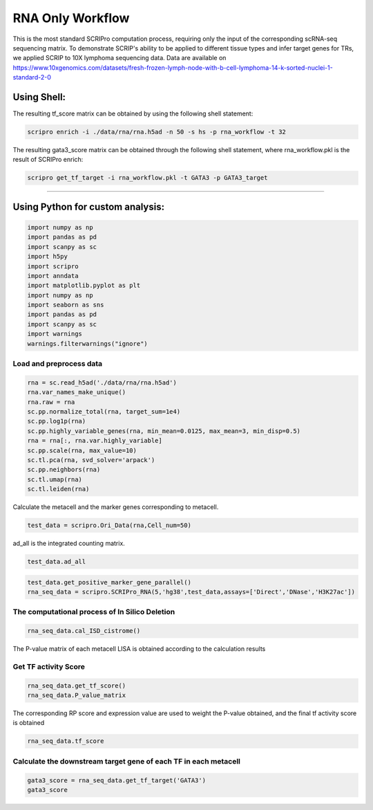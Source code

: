 RNA Only Workflow
-------------------------------


This is the most standard SCRIPro computation process, requiring only
the input of the corresponding scRNA-seq sequencing matrix.
To demonstrate SCRIP's ability to be applied to different tissue types and infer target genes for TRs, we applied SCRIP to 10X lymphoma sequencing data. Data are available on https://www.10xgenomics.com/datasets/fresh-frozen-lymph-node-with-b-cell-lymphoma-14-k-sorted-nuclei-1-standard-2-0


Using Shell: 
~~~~~~~~~~~~~~~~~~~~~~~~~~~~~~~~~~~~~~~

The resulting tf_score matrix can be obtained by using the following shell statement:

.. code:: shell

    scripro enrich -i ./data/rna/rna.h5ad -n 50 -s hs -p rna_workflow -t 32

  
The resulting gata3_score matrix can be obtained through the following shell statement, where rna_workflow.pkl is the result of SCRIPro enrich:


.. code:: shell

    scripro get_tf_target -i rna_workflow.pkl -t GATA3 -p GATA3_target


########################################

Using Python for custom analysis:
~~~~~~~~~~~~~~~~~~~~~~~~~~~~~~~~~~~~~~~

.. code:: python

    import numpy as np
    import pandas as pd
    import scanpy as sc
    import h5py
    import scripro
    import anndata
    import matplotlib.pyplot as plt
    import numpy as np
    import seaborn as sns
    import pandas as pd
    import scanpy as sc
    import warnings
    warnings.filterwarnings("ignore")

Load and preprocess data
========================

.. code:: python

    rna = sc.read_h5ad('./data/rna/rna.h5ad')
    rna.var_names_make_unique()
    rna.raw = rna
    sc.pp.normalize_total(rna, target_sum=1e4)
    sc.pp.log1p(rna)
    sc.pp.highly_variable_genes(rna, min_mean=0.0125, max_mean=3, min_disp=0.5)
    rna = rna[:, rna.var.highly_variable]
    sc.pp.scale(rna, max_value=10)
    sc.tl.pca(rna, svd_solver='arpack')
    sc.pp.neighbors(rna)
    sc.tl.umap(rna)
    sc.tl.leiden(rna)

Calculate the metacell and the marker genes corresponding to metacell.

.. code:: python

    test_data = scripro.Ori_Data(rna,Cell_num=50)

ad_all is the integrated counting matrix.

.. code:: python

    test_data.ad_all




.. raw:: html

    <div>
    <style scoped>
        .dataframe tbody tr th:only-of-type {
            vertical-align: middle;
        }
    
        .dataframe tbody tr th {
            vertical-align: top;
        }
    
        .dataframe thead th {
            text-align: right;
        }
    </style>
    <table border="1" class="dataframe">
      <thead>
        <tr style="text-align: right;">
          <th></th>
          <th>MIR1302-2HG</th>
          <th>FAM138A</th>
          <th>OR4F5</th>
          <th>AL627309.1</th>
          <th>AL627309.3</th>
          <th>AL627309.2</th>
          <th>AL627309.5</th>
          <th>AL627309.4</th>
          <th>AP006222.2</th>
          <th>AL732372.1</th>
          <th>...</th>
          <th>AC133551.1</th>
          <th>AC136612.1</th>
          <th>AC136616.1</th>
          <th>AC136616.3</th>
          <th>AC136616.2</th>
          <th>AC141272.1</th>
          <th>AC023491.2</th>
          <th>AC007325.1</th>
          <th>AC007325.4</th>
          <th>AC007325.2</th>
        </tr>
      </thead>
      <tbody>
        <tr>
          <th>20_0</th>
          <td>0.0</td>
          <td>0.0</td>
          <td>0.0</td>
          <td>0.0</td>
          <td>0.0</td>
          <td>0.0</td>
          <td>0.0</td>
          <td>0.0</td>
          <td>0.0</td>
          <td>0.0</td>
          <td>...</td>
          <td>0.0</td>
          <td>0.0</td>
          <td>0.0</td>
          <td>0.0</td>
          <td>0.0</td>
          <td>0.0</td>
          <td>0.0</td>
          <td>0.0</td>
          <td>0.0</td>
          <td>0.0</td>
        </tr>
        <tr>
          <th>15_0</th>
          <td>0.0</td>
          <td>0.0</td>
          <td>0.0</td>
          <td>0.0</td>
          <td>0.0</td>
          <td>0.0</td>
          <td>0.0</td>
          <td>0.0</td>
          <td>0.0</td>
          <td>0.0</td>
          <td>...</td>
          <td>0.0</td>
          <td>0.0</td>
          <td>0.0</td>
          <td>0.0</td>
          <td>0.0</td>
          <td>0.0</td>
          <td>0.0</td>
          <td>0.0</td>
          <td>0.0</td>
          <td>0.0</td>
        </tr>
        <tr>
          <th>15_1</th>
          <td>0.0</td>
          <td>0.0</td>
          <td>0.0</td>
          <td>0.0</td>
          <td>0.0</td>
          <td>0.0</td>
          <td>0.0</td>
          <td>0.0</td>
          <td>0.0</td>
          <td>0.0</td>
          <td>...</td>
          <td>0.0</td>
          <td>0.0</td>
          <td>0.0</td>
          <td>0.0</td>
          <td>0.0</td>
          <td>0.0</td>
          <td>0.0</td>
          <td>0.0</td>
          <td>0.0</td>
          <td>0.0</td>
        </tr>
        <tr>
          <th>15_2</th>
          <td>0.0</td>
          <td>0.0</td>
          <td>0.0</td>
          <td>0.0</td>
          <td>0.0</td>
          <td>0.0</td>
          <td>0.0</td>
          <td>0.0</td>
          <td>0.0</td>
          <td>0.0</td>
          <td>...</td>
          <td>0.0</td>
          <td>0.0</td>
          <td>0.0</td>
          <td>0.0</td>
          <td>0.0</td>
          <td>0.0</td>
          <td>0.0</td>
          <td>0.0</td>
          <td>0.0</td>
          <td>0.0</td>
        </tr>
        <tr>
          <th>13_0</th>
          <td>0.0</td>
          <td>0.0</td>
          <td>0.0</td>
          <td>0.0</td>
          <td>0.0</td>
          <td>0.0</td>
          <td>0.0</td>
          <td>0.0</td>
          <td>0.0</td>
          <td>0.0</td>
          <td>...</td>
          <td>0.0</td>
          <td>0.0</td>
          <td>0.0</td>
          <td>0.0</td>
          <td>0.0</td>
          <td>0.0</td>
          <td>0.0</td>
          <td>0.0</td>
          <td>0.0</td>
          <td>0.0</td>
        </tr>
        <tr>
          <th>...</th>
          <td>...</td>
          <td>...</td>
          <td>...</td>
          <td>...</td>
          <td>...</td>
          <td>...</td>
          <td>...</td>
          <td>...</td>
          <td>...</td>
          <td>...</td>
          <td>...</td>
          <td>...</td>
          <td>...</td>
          <td>...</td>
          <td>...</td>
          <td>...</td>
          <td>...</td>
          <td>...</td>
          <td>...</td>
          <td>...</td>
          <td>...</td>
        </tr>
        <tr>
          <th>9_4</th>
          <td>0.0</td>
          <td>0.0</td>
          <td>0.0</td>
          <td>0.0</td>
          <td>0.0</td>
          <td>0.0</td>
          <td>0.0</td>
          <td>0.0</td>
          <td>0.0</td>
          <td>0.0</td>
          <td>...</td>
          <td>0.0</td>
          <td>0.0</td>
          <td>0.0</td>
          <td>0.0</td>
          <td>0.0</td>
          <td>0.0</td>
          <td>0.0</td>
          <td>0.0</td>
          <td>0.0</td>
          <td>0.0</td>
        </tr>
        <tr>
          <th>9_5</th>
          <td>0.0</td>
          <td>0.0</td>
          <td>0.0</td>
          <td>0.0</td>
          <td>0.0</td>
          <td>0.0</td>
          <td>0.0</td>
          <td>0.0</td>
          <td>0.0</td>
          <td>0.0</td>
          <td>...</td>
          <td>0.0</td>
          <td>0.0</td>
          <td>0.0</td>
          <td>0.0</td>
          <td>0.0</td>
          <td>0.0</td>
          <td>0.0</td>
          <td>0.0</td>
          <td>0.0</td>
          <td>0.0</td>
        </tr>
        <tr>
          <th>9_6</th>
          <td>0.0</td>
          <td>0.0</td>
          <td>0.0</td>
          <td>0.0</td>
          <td>0.0</td>
          <td>0.0</td>
          <td>0.0</td>
          <td>0.0</td>
          <td>0.0</td>
          <td>0.0</td>
          <td>...</td>
          <td>0.0</td>
          <td>0.0</td>
          <td>0.0</td>
          <td>0.0</td>
          <td>0.0</td>
          <td>0.0</td>
          <td>0.0</td>
          <td>0.0</td>
          <td>0.0</td>
          <td>0.0</td>
        </tr>
        <tr>
          <th>9_7</th>
          <td>0.0</td>
          <td>0.0</td>
          <td>0.0</td>
          <td>0.0</td>
          <td>0.0</td>
          <td>0.0</td>
          <td>0.0</td>
          <td>0.0</td>
          <td>0.0</td>
          <td>0.0</td>
          <td>...</td>
          <td>0.0</td>
          <td>0.0</td>
          <td>0.0</td>
          <td>0.0</td>
          <td>0.0</td>
          <td>0.0</td>
          <td>0.0</td>
          <td>0.0</td>
          <td>0.0</td>
          <td>0.0</td>
        </tr>
        <tr>
          <th>21_0</th>
          <td>0.0</td>
          <td>0.0</td>
          <td>0.0</td>
          <td>0.0</td>
          <td>0.0</td>
          <td>0.0</td>
          <td>0.0</td>
          <td>0.0</td>
          <td>0.0</td>
          <td>0.0</td>
          <td>...</td>
          <td>0.0</td>
          <td>0.0</td>
          <td>0.0</td>
          <td>0.0</td>
          <td>0.0</td>
          <td>0.0</td>
          <td>0.0</td>
          <td>0.0</td>
          <td>0.0</td>
          <td>0.0</td>
        </tr>
      </tbody>
    </table>
    <p>224 rows × 36621 columns</p>
    </div>



.. code:: python

    test_data.get_positive_marker_gene_parallel()
    rna_seq_data = scripro.SCRIPro_RNA(5,'hg38',test_data,assays=['Direct','DNase','H3K27ac'])

The computational process of In Silico Deletion
===============================================

.. code:: python
  
    rna_seq_data.cal_ISD_cistrome()



The P-value matrix of each metacell LISA is obtained according to the
calculation results

Get TF activity Score
=====================

.. code:: python

    rna_seq_data.get_tf_score()
    rna_seq_data.P_value_matrix




.. raw:: html

    <div>
    <style scoped>
        .dataframe tbody tr th:only-of-type {
            vertical-align: middle;
        }
    
        .dataframe tbody tr th {
            vertical-align: top;
        }
    
        .dataframe thead th {
            text-align: right;
        }
    </style>
    <table border="1" class="dataframe">
      <thead>
        <tr style="text-align: right;">
          <th></th>
          <th>ADNP</th>
          <th>AFF1</th>
          <th>AFF4</th>
          <th>AGO1</th>
          <th>AHR</th>
          <th>AIRE</th>
          <th>ALX1</th>
          <th>ALX3</th>
          <th>ALX4</th>
          <th>ANHX</th>
          <th>...</th>
          <th>ZSCAN22</th>
          <th>ZSCAN23</th>
          <th>ZSCAN29</th>
          <th>ZSCAN30</th>
          <th>ZSCAN31</th>
          <th>ZSCAN4</th>
          <th>ZSCAN5A</th>
          <th>ZSCAN5C</th>
          <th>ZXDB</th>
          <th>ZXDC</th>
        </tr>
        <tr>
          <th>row</th>
          <th></th>
          <th></th>
          <th></th>
          <th></th>
          <th></th>
          <th></th>
          <th></th>
          <th></th>
          <th></th>
          <th></th>
          <th></th>
          <th></th>
          <th></th>
          <th></th>
          <th></th>
          <th></th>
          <th></th>
          <th></th>
          <th></th>
          <th></th>
          <th></th>
        </tr>
      </thead>
      <tbody>
        <tr>
          <th>0_0</th>
          <td>1.982159e-05</td>
          <td>0.114342</td>
          <td>0.466165</td>
          <td>3.044442e-03</td>
          <td>0.065143</td>
          <td>0.116164</td>
          <td>0.261117</td>
          <td>0.090598</td>
          <td>0.043649</td>
          <td>0.070920</td>
          <td>...</td>
          <td>0.001946</td>
          <td>1.034024e-03</td>
          <td>0.000837</td>
          <td>0.023628</td>
          <td>0.187771</td>
          <td>0.130556</td>
          <td>0.000345</td>
          <td>0.072917</td>
          <td>9.929228e-07</td>
          <td>1.078112e-06</td>
        </tr>
        <tr>
          <th>0_1</th>
          <td>1.078489e-03</td>
          <td>0.045135</td>
          <td>0.541748</td>
          <td>4.741197e-02</td>
          <td>0.172083</td>
          <td>0.137448</td>
          <td>0.120097</td>
          <td>0.091863</td>
          <td>0.078125</td>
          <td>0.097334</td>
          <td>...</td>
          <td>0.027452</td>
          <td>6.524492e-02</td>
          <td>0.119130</td>
          <td>0.071906</td>
          <td>0.200513</td>
          <td>0.117636</td>
          <td>0.007210</td>
          <td>0.072906</td>
          <td>1.114402e-05</td>
          <td>3.193426e-03</td>
        </tr>
        <tr>
          <th>0_10</th>
          <td>1.945398e-04</td>
          <td>0.150389</td>
          <td>0.350183</td>
          <td>7.688059e-02</td>
          <td>0.089623</td>
          <td>0.316572</td>
          <td>0.277354</td>
          <td>0.399970</td>
          <td>0.437044</td>
          <td>0.195209</td>
          <td>...</td>
          <td>0.021498</td>
          <td>1.736244e-03</td>
          <td>0.091324</td>
          <td>0.003618</td>
          <td>0.320272</td>
          <td>0.071882</td>
          <td>0.000904</td>
          <td>0.098806</td>
          <td>2.213682e-06</td>
          <td>1.677967e-02</td>
        </tr>
        <tr>
          <th>0_11</th>
          <td>9.016532e-02</td>
          <td>0.124475</td>
          <td>0.635978</td>
          <td>2.211520e-02</td>
          <td>0.178290</td>
          <td>0.010232</td>
          <td>0.077026</td>
          <td>0.126848</td>
          <td>0.065793</td>
          <td>0.001066</td>
          <td>...</td>
          <td>0.211864</td>
          <td>4.717477e-02</td>
          <td>0.126473</td>
          <td>0.111667</td>
          <td>0.130438</td>
          <td>0.169036</td>
          <td>0.055158</td>
          <td>0.244485</td>
          <td>4.748398e-04</td>
          <td>1.358551e-02</td>
        </tr>
        <tr>
          <th>0_12</th>
          <td>1.508612e-01</td>
          <td>0.220131</td>
          <td>0.714978</td>
          <td>1.149924e-01</td>
          <td>0.166783</td>
          <td>0.000201</td>
          <td>0.019816</td>
          <td>0.003010</td>
          <td>0.003320</td>
          <td>0.003520</td>
          <td>...</td>
          <td>0.349635</td>
          <td>1.420289e-01</td>
          <td>0.171647</td>
          <td>0.123673</td>
          <td>0.080900</td>
          <td>0.042576</td>
          <td>0.047124</td>
          <td>0.017884</td>
          <td>1.611482e-01</td>
          <td>2.017362e-01</td>
        </tr>
        <tr>
          <th>...</th>
          <td>...</td>
          <td>...</td>
          <td>...</td>
          <td>...</td>
          <td>...</td>
          <td>...</td>
          <td>...</td>
          <td>...</td>
          <td>...</td>
          <td>...</td>
          <td>...</td>
          <td>...</td>
          <td>...</td>
          <td>...</td>
          <td>...</td>
          <td>...</td>
          <td>...</td>
          <td>...</td>
          <td>...</td>
          <td>...</td>
          <td>...</td>
        </tr>
        <tr>
          <th>9_3</th>
          <td>1.481955e-05</td>
          <td>0.161472</td>
          <td>0.000004</td>
          <td>6.475927e-07</td>
          <td>0.004738</td>
          <td>0.093825</td>
          <td>0.145126</td>
          <td>0.158836</td>
          <td>0.204868</td>
          <td>0.006100</td>
          <td>...</td>
          <td>0.000030</td>
          <td>6.431066e-08</td>
          <td>0.041991</td>
          <td>0.001208</td>
          <td>0.000560</td>
          <td>0.012364</td>
          <td>0.000022</td>
          <td>0.036678</td>
          <td>5.952748e-08</td>
          <td>2.198499e-08</td>
        </tr>
        <tr>
          <th>9_4</th>
          <td>1.624109e-07</td>
          <td>0.304159</td>
          <td>0.185860</td>
          <td>1.608332e-02</td>
          <td>0.018612</td>
          <td>0.205191</td>
          <td>0.173053</td>
          <td>0.138393</td>
          <td>0.167866</td>
          <td>0.051846</td>
          <td>...</td>
          <td>0.006800</td>
          <td>1.012524e-04</td>
          <td>0.031388</td>
          <td>0.001566</td>
          <td>0.097648</td>
          <td>0.044065</td>
          <td>0.000073</td>
          <td>0.019923</td>
          <td>1.451613e-03</td>
          <td>7.308369e-03</td>
        </tr>
        <tr>
          <th>9_5</th>
          <td>1.541161e-06</td>
          <td>0.252129</td>
          <td>0.000368</td>
          <td>4.775720e-04</td>
          <td>0.036822</td>
          <td>0.136602</td>
          <td>0.147106</td>
          <td>0.204738</td>
          <td>0.165820</td>
          <td>0.031218</td>
          <td>...</td>
          <td>0.015975</td>
          <td>1.854799e-03</td>
          <td>0.069004</td>
          <td>0.008719</td>
          <td>0.092146</td>
          <td>0.088071</td>
          <td>0.000901</td>
          <td>0.005200</td>
          <td>1.631952e-04</td>
          <td>3.722424e-05</td>
        </tr>
        <tr>
          <th>9_6</th>
          <td>6.143819e-05</td>
          <td>0.349253</td>
          <td>0.150809</td>
          <td>3.164199e-02</td>
          <td>0.089277</td>
          <td>0.122468</td>
          <td>0.182552</td>
          <td>0.158537</td>
          <td>0.181882</td>
          <td>0.090961</td>
          <td>...</td>
          <td>0.012562</td>
          <td>5.747627e-03</td>
          <td>0.085607</td>
          <td>0.011577</td>
          <td>0.090943</td>
          <td>0.081455</td>
          <td>0.004634</td>
          <td>0.016923</td>
          <td>3.773492e-03</td>
          <td>5.942802e-02</td>
        </tr>
        <tr>
          <th>9_7</th>
          <td>6.450485e-04</td>
          <td>0.390047</td>
          <td>0.199128</td>
          <td>1.675784e-02</td>
          <td>0.132506</td>
          <td>0.096528</td>
          <td>0.102888</td>
          <td>0.107414</td>
          <td>0.135996</td>
          <td>0.100875</td>
          <td>...</td>
          <td>0.016645</td>
          <td>9.027264e-03</td>
          <td>0.067132</td>
          <td>0.021804</td>
          <td>0.122074</td>
          <td>0.053077</td>
          <td>0.000223</td>
          <td>0.008073</td>
          <td>8.117502e-03</td>
          <td>7.536773e-03</td>
        </tr>
      </tbody>
    </table>
    <p>224 rows × 1226 columns</p>
    </div>



The corresponding RP score and expression value are used to weight the
P-value obtained, and the final tf activity score is obtained

.. code:: python

    rna_seq_data.tf_score


.. raw:: html

    <div>
    <style scoped>
        .dataframe tbody tr th:only-of-type {
            vertical-align: middle;
        }
    
        .dataframe tbody tr th {
            vertical-align: top;
        }
    
        .dataframe thead th {
            text-align: right;
        }
    </style>
    <table border="1" class="dataframe">
      <thead>
        <tr style="text-align: right;">
          <th></th>
          <th>ADNP</th>
          <th>AFF1</th>
          <th>AFF4</th>
          <th>AGO1</th>
          <th>AHR</th>
          <th>AIRE</th>
          <th>ALX1</th>
          <th>ALX3</th>
          <th>ALX4</th>
          <th>ANHX</th>
          <th>...</th>
          <th>ZSCAN22</th>
          <th>ZSCAN23</th>
          <th>ZSCAN29</th>
          <th>ZSCAN30</th>
          <th>ZSCAN31</th>
          <th>ZSCAN4</th>
          <th>ZSCAN5A</th>
          <th>ZSCAN5C</th>
          <th>ZXDB</th>
          <th>ZXDC</th>
        </tr>
        <tr>
          <th>row</th>
          <th></th>
          <th></th>
          <th></th>
          <th></th>
          <th></th>
          <th></th>
          <th></th>
          <th></th>
          <th></th>
          <th></th>
          <th></th>
          <th></th>
          <th></th>
          <th></th>
          <th></th>
          <th></th>
          <th></th>
          <th></th>
          <th></th>
          <th></th>
          <th></th>
        </tr>
      </thead>
      <tbody>
        <tr>
          <th>0_0</th>
          <td>1.181346e-05</td>
          <td>0.060435</td>
          <td>0.307493</td>
          <td>1.462677e-04</td>
          <td>0.026594</td>
          <td>0.0</td>
          <td>0.0</td>
          <td>0.0</td>
          <td>0.0</td>
          <td>0.0</td>
          <td>...</td>
          <td>0.0</td>
          <td>0.0</td>
          <td>0.000038</td>
          <td>0.001076</td>
          <td>0.0</td>
          <td>0.0</td>
          <td>8.489554e-06</td>
          <td>0.0</td>
          <td>4.385504e-08</td>
          <td>6.365249e-07</td>
        </tr>
        <tr>
          <th>0_1</th>
          <td>8.153228e-04</td>
          <td>0.028895</td>
          <td>0.455855</td>
          <td>2.507957e-03</td>
          <td>0.008484</td>
          <td>0.0</td>
          <td>0.0</td>
          <td>0.0</td>
          <td>0.0</td>
          <td>0.0</td>
          <td>...</td>
          <td>0.0</td>
          <td>0.0</td>
          <td>0.006283</td>
          <td>0.005021</td>
          <td>0.0</td>
          <td>0.0</td>
          <td>3.823604e-03</td>
          <td>0.0</td>
          <td>5.890852e-07</td>
          <td>1.917075e-03</td>
        </tr>
        <tr>
          <th>0_10</th>
          <td>1.138860e-04</td>
          <td>0.095834</td>
          <td>0.293383</td>
          <td>3.976904e-02</td>
          <td>0.037968</td>
          <td>0.0</td>
          <td>0.0</td>
          <td>0.0</td>
          <td>0.0</td>
          <td>0.0</td>
          <td>...</td>
          <td>0.0</td>
          <td>0.0</td>
          <td>0.001849</td>
          <td>0.000498</td>
          <td>0.0</td>
          <td>0.0</td>
          <td>6.564053e-05</td>
          <td>0.0</td>
          <td>1.429377e-07</td>
          <td>9.996831e-03</td>
        </tr>
        <tr>
          <th>0_11</th>
          <td>6.903511e-02</td>
          <td>0.076661</td>
          <td>0.422427</td>
          <td>1.190686e-03</td>
          <td>0.011600</td>
          <td>0.0</td>
          <td>0.0</td>
          <td>0.0</td>
          <td>0.0</td>
          <td>0.0</td>
          <td>...</td>
          <td>0.0</td>
          <td>0.0</td>
          <td>0.006117</td>
          <td>0.008547</td>
          <td>0.0</td>
          <td>0.0</td>
          <td>4.512259e-03</td>
          <td>0.0</td>
          <td>3.173963e-05</td>
          <td>8.298006e-03</td>
        </tr>
        <tr>
          <th>0_12</th>
          <td>8.898146e-02</td>
          <td>0.136908</td>
          <td>0.467959</td>
          <td>5.825133e-02</td>
          <td>0.009677</td>
          <td>0.0</td>
          <td>0.0</td>
          <td>0.0</td>
          <td>0.0</td>
          <td>0.0</td>
          <td>...</td>
          <td>0.0</td>
          <td>0.0</td>
          <td>0.008715</td>
          <td>0.010824</td>
          <td>0.0</td>
          <td>0.0</td>
          <td>1.991192e-03</td>
          <td>0.0</td>
          <td>9.687363e-03</td>
          <td>1.161664e-01</td>
        </tr>
        <tr>
          <th>...</th>
          <td>...</td>
          <td>...</td>
          <td>...</td>
          <td>...</td>
          <td>...</td>
          <td>...</td>
          <td>...</td>
          <td>...</td>
          <td>...</td>
          <td>...</td>
          <td>...</td>
          <td>...</td>
          <td>...</td>
          <td>...</td>
          <td>...</td>
          <td>...</td>
          <td>...</td>
          <td>...</td>
          <td>...</td>
          <td>...</td>
          <td>...</td>
        </tr>
        <tr>
          <th>9_3</th>
          <td>8.815053e-06</td>
          <td>0.060870</td>
          <td>0.000002</td>
          <td>4.206756e-08</td>
          <td>0.001850</td>
          <td>0.0</td>
          <td>0.0</td>
          <td>0.0</td>
          <td>0.0</td>
          <td>0.0</td>
          <td>...</td>
          <td>0.0</td>
          <td>0.0</td>
          <td>0.000759</td>
          <td>0.000037</td>
          <td>0.0</td>
          <td>0.0</td>
          <td>6.775830e-07</td>
          <td>0.0</td>
          <td>2.239746e-09</td>
          <td>1.277747e-08</td>
        </tr>
        <tr>
          <th>9_4</th>
          <td>1.216592e-07</td>
          <td>0.160054</td>
          <td>0.121961</td>
          <td>9.350271e-04</td>
          <td>0.007390</td>
          <td>0.0</td>
          <td>0.0</td>
          <td>0.0</td>
          <td>0.0</td>
          <td>0.0</td>
          <td>...</td>
          <td>0.0</td>
          <td>0.0</td>
          <td>0.030882</td>
          <td>0.000199</td>
          <td>0.0</td>
          <td>0.0</td>
          <td>2.069416e-06</td>
          <td>0.0</td>
          <td>6.039253e-05</td>
          <td>9.517900e-05</td>
        </tr>
        <tr>
          <th>9_5</th>
          <td>1.182939e-06</td>
          <td>0.095240</td>
          <td>0.000301</td>
          <td>2.557181e-05</td>
          <td>0.002016</td>
          <td>0.0</td>
          <td>0.0</td>
          <td>0.0</td>
          <td>0.0</td>
          <td>0.0</td>
          <td>...</td>
          <td>0.0</td>
          <td>0.0</td>
          <td>0.002766</td>
          <td>0.000738</td>
          <td>0.0</td>
          <td>0.0</td>
          <td>4.742670e-04</td>
          <td>0.0</td>
          <td>6.393928e-06</td>
          <td>2.261003e-05</td>
        </tr>
        <tr>
          <th>9_6</th>
          <td>3.662379e-05</td>
          <td>0.186604</td>
          <td>0.140389</td>
          <td>2.558394e-03</td>
          <td>0.038996</td>
          <td>0.0</td>
          <td>0.0</td>
          <td>0.0</td>
          <td>0.0</td>
          <td>0.0</td>
          <td>...</td>
          <td>0.0</td>
          <td>0.0</td>
          <td>0.083027</td>
          <td>0.000672</td>
          <td>0.0</td>
          <td>0.0</td>
          <td>3.029751e-04</td>
          <td>0.0</td>
          <td>1.696993e-04</td>
          <td>3.468848e-02</td>
        </tr>
        <tr>
          <th>9_7</th>
          <td>4.759191e-04</td>
          <td>0.254694</td>
          <td>0.129037</td>
          <td>9.390380e-04</td>
          <td>0.009117</td>
          <td>0.0</td>
          <td>0.0</td>
          <td>0.0</td>
          <td>0.0</td>
          <td>0.0</td>
          <td>...</td>
          <td>0.0</td>
          <td>0.0</td>
          <td>0.063992</td>
          <td>0.002329</td>
          <td>0.0</td>
          <td>0.0</td>
          <td>1.695396e-05</td>
          <td>0.0</td>
          <td>8.699077e-04</td>
          <td>4.172868e-03</td>
        </tr>
      </tbody>
    </table>
    <p>224 rows × 1226 columns</p>
    </div>



Calculate the downstream target gene of each TF in each metacell
=================================================================

.. code:: python

    gata3_score = rna_seq_data.get_tf_target('GATA3')
    gata3_score




.. raw:: html

    <div>
    <style scoped>
        .dataframe tbody tr th:only-of-type {
            vertical-align: middle;
        }
    
        .dataframe tbody tr th {
            vertical-align: top;
        }
    
        .dataframe thead th {
            text-align: right;
        }
    </style>
    <table border="1" class="dataframe">
      <thead>
        <tr style="text-align: right;">
          <th></th>
          <th>SOS1</th>
          <th>ZNF487</th>
          <th>PPP1CA</th>
          <th>CFLAR</th>
          <th>WDR37</th>
          <th>CTLA4</th>
          <th>STK10</th>
          <th>NFKBIL1</th>
          <th>INO80B</th>
          <th>PPP2R5C</th>
          <th>...</th>
          <th>BCL2</th>
          <th>RPL18</th>
          <th>PRSS55</th>
          <th>UBL4B</th>
          <th>FAM13A</th>
          <th>WDR20</th>
          <th>SYTL3</th>
          <th>ASH1L</th>
          <th>APOC3</th>
          <th>CPNE8</th>
        </tr>
      </thead>
      <tbody>
        <tr>
          <th>3_10</th>
          <td>0.012644</td>
          <td>0.000000</td>
          <td>0.000000</td>
          <td>0.000000</td>
          <td>0.096325</td>
          <td>0.000000</td>
          <td>0.026573</td>
          <td>0.000000</td>
          <td>0.067059</td>
          <td>0.021823</td>
          <td>...</td>
          <td>0</td>
          <td>0</td>
          <td>0</td>
          <td>0</td>
          <td>0</td>
          <td>0</td>
          <td>0</td>
          <td>0</td>
          <td>0</td>
          <td>0</td>
        </tr>
        <tr>
          <th>4_1</th>
          <td>0.239298</td>
          <td>0.025236</td>
          <td>0.000000</td>
          <td>0.111141</td>
          <td>0.000000</td>
          <td>0.133851</td>
          <td>0.000000</td>
          <td>0.000000</td>
          <td>0.000000</td>
          <td>0.077034</td>
          <td>...</td>
          <td>0</td>
          <td>0</td>
          <td>0</td>
          <td>0</td>
          <td>0</td>
          <td>0</td>
          <td>0</td>
          <td>0</td>
          <td>0</td>
          <td>0</td>
        </tr>
        <tr>
          <th>1_0</th>
          <td>0.000000</td>
          <td>0.000000</td>
          <td>0.000000</td>
          <td>0.000000</td>
          <td>0.000000</td>
          <td>0.000000</td>
          <td>0.000000</td>
          <td>0.000000</td>
          <td>0.000000</td>
          <td>0.000000</td>
          <td>...</td>
          <td>0</td>
          <td>0</td>
          <td>0</td>
          <td>0</td>
          <td>0</td>
          <td>0</td>
          <td>0</td>
          <td>0</td>
          <td>0</td>
          <td>0</td>
        </tr>
        <tr>
          <th>12_4</th>
          <td>0.000000</td>
          <td>0.000000</td>
          <td>0.120566</td>
          <td>0.209552</td>
          <td>0.093906</td>
          <td>0.000000</td>
          <td>0.000000</td>
          <td>0.000000</td>
          <td>0.000000</td>
          <td>0.000000</td>
          <td>...</td>
          <td>0</td>
          <td>0</td>
          <td>0</td>
          <td>0</td>
          <td>0</td>
          <td>0</td>
          <td>0</td>
          <td>0</td>
          <td>0</td>
          <td>0</td>
        </tr>
        <tr>
          <th>10_4</th>
          <td>0.000000</td>
          <td>0.000000</td>
          <td>0.000000</td>
          <td>0.000000</td>
          <td>0.000000</td>
          <td>0.000000</td>
          <td>0.000000</td>
          <td>0.000000</td>
          <td>0.000000</td>
          <td>0.000000</td>
          <td>...</td>
          <td>0</td>
          <td>0</td>
          <td>0</td>
          <td>0</td>
          <td>0</td>
          <td>0</td>
          <td>0</td>
          <td>0</td>
          <td>0</td>
          <td>0</td>
        </tr>
        <tr>
          <th>...</th>
          <td>...</td>
          <td>...</td>
          <td>...</td>
          <td>...</td>
          <td>...</td>
          <td>...</td>
          <td>...</td>
          <td>...</td>
          <td>...</td>
          <td>...</td>
          <td>...</td>
          <td>...</td>
          <td>...</td>
          <td>...</td>
          <td>...</td>
          <td>...</td>
          <td>...</td>
          <td>...</td>
          <td>...</td>
          <td>...</td>
          <td>...</td>
        </tr>
        <tr>
          <th>22_0</th>
          <td>0.000000</td>
          <td>0.000000</td>
          <td>0.000000</td>
          <td>0.000000</td>
          <td>0.000000</td>
          <td>0.000000</td>
          <td>0.000000</td>
          <td>0.000000</td>
          <td>0.000000</td>
          <td>0.000000</td>
          <td>...</td>
          <td>0</td>
          <td>0</td>
          <td>0</td>
          <td>0</td>
          <td>0</td>
          <td>0</td>
          <td>0</td>
          <td>0</td>
          <td>0</td>
          <td>0</td>
        </tr>
        <tr>
          <th>1_17</th>
          <td>0.000000</td>
          <td>0.000000</td>
          <td>0.000000</td>
          <td>0.000000</td>
          <td>0.000000</td>
          <td>0.000000</td>
          <td>0.000000</td>
          <td>0.000000</td>
          <td>0.000000</td>
          <td>0.000000</td>
          <td>...</td>
          <td>0</td>
          <td>0</td>
          <td>0</td>
          <td>0</td>
          <td>0</td>
          <td>0</td>
          <td>0</td>
          <td>0</td>
          <td>0</td>
          <td>0</td>
        </tr>
        <tr>
          <th>0_24</th>
          <td>0.095861</td>
          <td>0.000000</td>
          <td>0.000000</td>
          <td>0.051342</td>
          <td>0.000000</td>
          <td>0.000000</td>
          <td>0.012070</td>
          <td>0.000000</td>
          <td>0.000000</td>
          <td>0.000000</td>
          <td>...</td>
          <td>0</td>
          <td>0</td>
          <td>0</td>
          <td>0</td>
          <td>0</td>
          <td>0</td>
          <td>0</td>
          <td>0</td>
          <td>0</td>
          <td>0</td>
        </tr>
        <tr>
          <th>0_3</th>
          <td>0.000000</td>
          <td>0.000000</td>
          <td>0.000000</td>
          <td>0.000000</td>
          <td>0.000000</td>
          <td>0.000000</td>
          <td>0.027181</td>
          <td>0.220751</td>
          <td>0.000000</td>
          <td>0.030307</td>
          <td>...</td>
          <td>0</td>
          <td>0</td>
          <td>0</td>
          <td>0</td>
          <td>0</td>
          <td>0</td>
          <td>0</td>
          <td>0</td>
          <td>0</td>
          <td>0</td>
        </tr>
        <tr>
          <th>3_2</th>
          <td>0.000000</td>
          <td>0.000000</td>
          <td>0.000000</td>
          <td>0.000000</td>
          <td>0.009417</td>
          <td>0.045787</td>
          <td>0.115108</td>
          <td>0.000000</td>
          <td>0.000000</td>
          <td>0.000000</td>
          <td>...</td>
          <td>0</td>
          <td>0</td>
          <td>0</td>
          <td>0</td>
          <td>0</td>
          <td>0</td>
          <td>0</td>
          <td>0</td>
          <td>0</td>
          <td>0</td>
        </tr>
      </tbody>
    </table>
    <p>224 rows × 3084 columns</p>
    </div>




